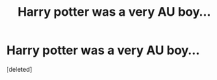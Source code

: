 #+TITLE: Harry potter was a very AU boy...

* Harry potter was a very AU boy...
:PROPERTIES:
:Score: 0
:DateUnix: 1535726012.0
:DateShort: 2018-Aug-31
:FlairText: Prompt
:END:
[deleted]

